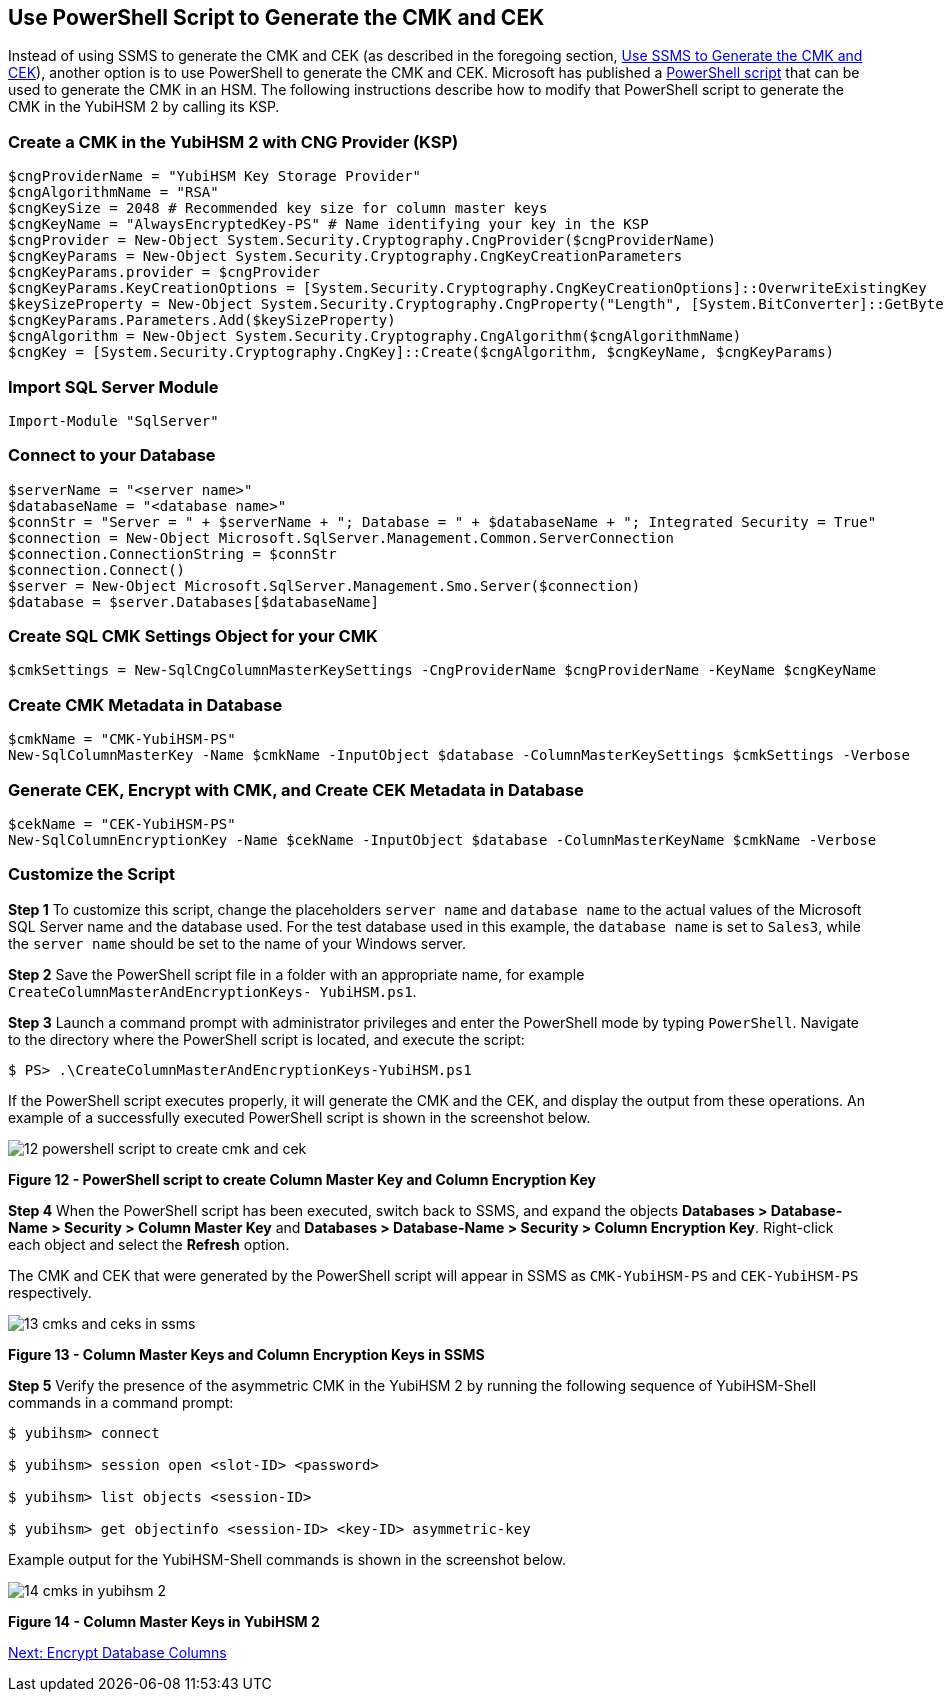 == Use PowerShell Script to Generate the CMK and CEK

Instead of using SSMS to generate the CMK and CEK (as described in the foregoing section, link:Use_SSMS_to_Generate_the_CMK_and_CEK.adoc[Use SSMS to Generate the CMK and CEK]), another option is to use PowerShell to generate the CMK and CEK. Microsoft has published a link:https://docs.microsoft.com/en-us/sql/relational-databases/security/encryption/configure-always-encrypted-keys-using-powershell?view=sql-server-2017[PowerShell script] that can be used to generate the CMK in an HSM. The following instructions describe how to modify that PowerShell script to generate the CMK in the YubiHSM 2 by calling its KSP.


=== Create a CMK in the YubiHSM 2 with CNG Provider (KSP)

....
$cngProviderName = "YubiHSM Key Storage Provider"
$cngAlgorithmName = "RSA"
$cngKeySize = 2048 # Recommended key size for column master keys
$cngKeyName = "AlwaysEncryptedKey-PS" # Name identifying your key in the KSP
$cngProvider = New-Object System.Security.Cryptography.CngProvider($cngProviderName)
$cngKeyParams = New-Object System.Security.Cryptography.CngKeyCreationParameters
$cngKeyParams.provider = $cngProvider
$cngKeyParams.KeyCreationOptions = [System.Security.Cryptography.CngKeyCreationOptions]::OverwriteExistingKey
$keySizeProperty = New-Object System.Security.Cryptography.CngProperty("Length", [System.BitConverter]::GetBytes($cngKeySize), [System.Security.Cryptography.CngPropertyOptions]::None);
$cngKeyParams.Parameters.Add($keySizeProperty)
$cngAlgorithm = New-Object System.Security.Cryptography.CngAlgorithm($cngAlgorithmName)
$cngKey = [System.Security.Cryptography.CngKey]::Create($cngAlgorithm, $cngKeyName, $cngKeyParams)
....


=== Import SQL Server Module

....
Import-Module "SqlServer"
....


=== Connect to your Database

....
$serverName = "<server name>"
$databaseName = "<database name>"
$connStr = "Server = " + $serverName + "; Database = " + $databaseName + "; Integrated Security = True"
$connection = New-Object Microsoft.SqlServer.Management.Common.ServerConnection
$connection.ConnectionString = $connStr
$connection.Connect()
$server = New-Object Microsoft.SqlServer.Management.Smo.Server($connection)
$database = $server.Databases[$databaseName]
....


=== Create SQL CMK Settings Object for your CMK

....
$cmkSettings = New-SqlCngColumnMasterKeySettings -CngProviderName $cngProviderName -KeyName $cngKeyName
....


=== Create CMK Metadata in Database

....
$cmkName = "CMK-YubiHSM-PS"
New-SqlColumnMasterKey -Name $cmkName -InputObject $database -ColumnMasterKeySettings $cmkSettings -Verbose
....


=== Generate CEK, Encrypt with CMK, and Create CEK Metadata in Database

....
$cekName = "CEK-YubiHSM-PS"
New-SqlColumnEncryptionKey -Name $cekName -InputObject $database -ColumnMasterKeyName $cmkName -Verbose
....


=== Customize the Script

*Step 1* To customize this script, change the placeholders `server name` and `database name` to the actual values of the Microsoft SQL Server name and the database used. For the test database used in this example, the `database name` is set to `Sales3`, while the `server name` should be set to the name of your Windows server.

*Step 2* Save the PowerShell script file in a folder with an appropriate name, for example `CreateColumnMasterAndEncryptionKeys- YubiHSM.ps1`.

*Step 3* Launch a command prompt with administrator privileges and enter the PowerShell mode by typing `PowerShell`. Navigate to the directory where the PowerShell script is located, and execute the script:

....
$ PS> .\CreateColumnMasterAndEncryptionKeys-YubiHSM.ps1
....

If the PowerShell script executes properly, it will generate the CMK and the CEK, and display the output from these operations. An example of a successfully executed PowerShell script is shown in the screenshot below.

image::12-powershell-script-to-create-cmk-and-cek.png[]

**Figure 12 - PowerShell script to create Column Master Key and Column Encryption Key**

*Step 4* When the PowerShell script has been executed, switch back to SSMS, and expand the objects *Databases > Database-Name > Security > Column Master Key* and *Databases > Database-Name > Security > Column Encryption Key*. Right-click each object and select the *Refresh* option.

The CMK and CEK that were generated by the PowerShell script will appear in SSMS as `CMK-YubiHSM-PS` and `CEK-YubiHSM-PS` respectively.

image::13-cmks-and-ceks-in-ssms.png[]

**Figure 13 - Column Master Keys and Column Encryption Keys in SSMS**

*Step 5* Verify the presence of the asymmetric CMK in the YubiHSM 2 by running the following sequence of YubiHSM-Shell commands in a command prompt:

....
$ yubihsm> connect

$ yubihsm> session open <slot-ID> <password>

$ yubihsm> list objects <session-ID>

$ yubihsm> get objectinfo <session-ID> <key-ID> asymmetric-key
....

Example output for the YubiHSM-Shell commands is shown in the screenshot below.

image:14-cmks-in-yubihsm-2.png[]

**Figure 14 - Column Master Keys in YubiHSM 2**


link:Encrypt_Database_Columns.adoc[Next: Encrypt Database Columns]

